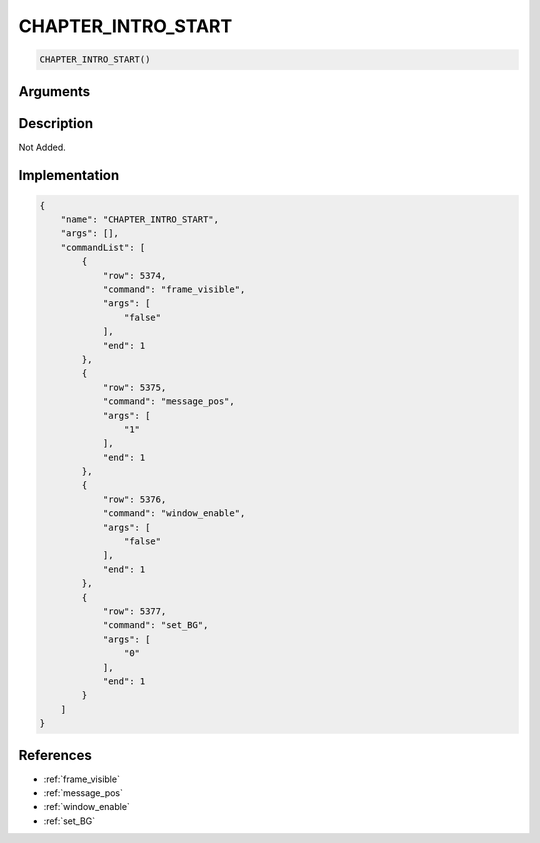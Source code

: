 .. _CHAPTER_INTRO_START:

CHAPTER_INTRO_START
========================

.. code-block:: text

	CHAPTER_INTRO_START()


Arguments
------------


Description
-------------

Not Added.

Implementation
-------------

.. code-block:: json

	{
	    "name": "CHAPTER_INTRO_START",
	    "args": [],
	    "commandList": [
	        {
	            "row": 5374,
	            "command": "frame_visible",
	            "args": [
	                "false"
	            ],
	            "end": 1
	        },
	        {
	            "row": 5375,
	            "command": "message_pos",
	            "args": [
	                "1"
	            ],
	            "end": 1
	        },
	        {
	            "row": 5376,
	            "command": "window_enable",
	            "args": [
	                "false"
	            ],
	            "end": 1
	        },
	        {
	            "row": 5377,
	            "command": "set_BG",
	            "args": [
	                "0"
	            ],
	            "end": 1
	        }
	    ]
	}

References
-------------
* :ref:`frame_visible`
* :ref:`message_pos`
* :ref:`window_enable`
* :ref:`set_BG`
